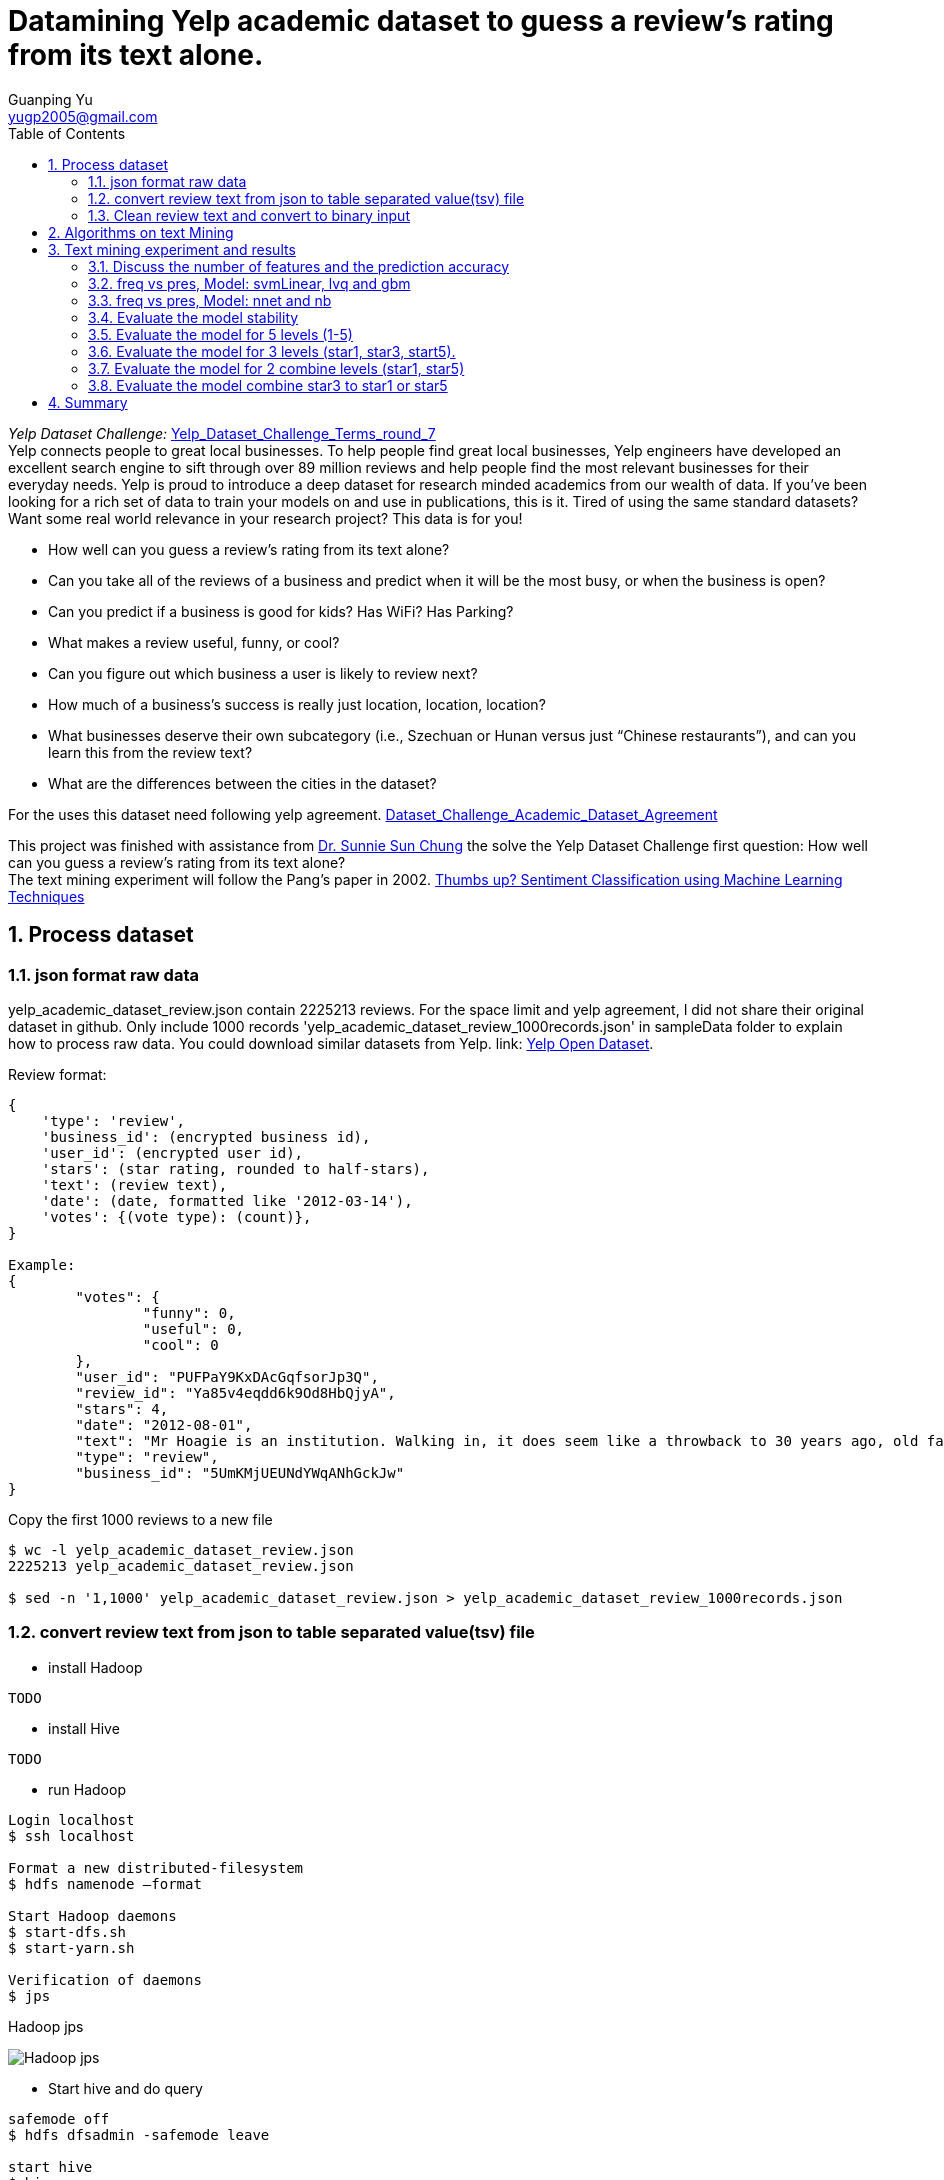 :imagesdir: media
:sectnums:
:toc:

= Datamining Yelp academic dataset to guess a review's rating from its text alone.
Guanping Yu <yugp2005@gmail.com>

_Yelp Dataset Challenge:_  link:.\reference\Yelp_Dataset_Challenge_Terms_round_7.pdf[Yelp_Dataset_Challenge_Terms_round_7] +
Yelp connects people to great local businesses. To help people find great local businesses,
Yelp engineers have developed an excellent search engine to sift through over 89 million reviews and help people find the
most relevant businesses for their everyday needs. Yelp is proud to introduce a deep dataset for research minded academics
from our wealth of data. If you’ve been looking for a rich set of data to train your models on and use in publications,
this is it. Tired of using the same standard datasets? Want some real world relevance in your research project? This data is for you! +

*	How well can you guess a review's rating from its text alone?
*	Can you take all of the reviews of a business and predict when it will be the most busy, or when the business is open?
*	Can you predict if a business is good for kids? Has WiFi? Has Parking?
*	What makes a review useful, funny, or cool?
*	Can you figure out which business a user is likely to review next?
*	How much of a business's success is really just location, location, location?
*	What businesses deserve their own subcategory (i.e., Szechuan or Hunan versus just “Chinese restaurants”), and can you learn this from the review text?
*	What are the differences between the cities in the dataset?

For the uses this dataset need following yelp agreement.
link:.\reference\Dataset_Challenge_Academic_Dataset_Agreement.pdf[Dataset_Challenge_Academic_Dataset_Agreement]

This project was finished with assistance from
link:http://cis.csuohio.edu/~sschung/?_ga=2.19094651.271117479.1587669425-2103934368.1586175169[Dr. Sunnie Sun Chung]
the solve the Yelp Dataset Challenge first question: How well can you guess a review’s rating from its text alone? +
The text mining experiment will follow the Pang’s paper in 2002.
link:https://www.aclweb.org/anthology/W02-1011/[Thumbs up? Sentiment Classification using Machine Learning Techniques]



== Process dataset

=== json format raw data
yelp_academic_dataset_review.json contain 2225213 reviews. For the space limit and yelp agreement, I did not share their
original dataset in github. Only include 1000 records 'yelp_academic_dataset_review_1000records.json' in sampleData folder to explain how to process raw data.
You could download similar datasets from Yelp. link:
link:https://www.yelp.com/dataset[Yelp Open Dataset].

Review format:
----
{
    'type': 'review',
    'business_id': (encrypted business id),
    'user_id': (encrypted user id),
    'stars': (star rating, rounded to half-stars),
    'text': (review text),
    'date': (date, formatted like '2012-03-14'),
    'votes': {(vote type): (count)},
}

Example:
{
	"votes": {
		"funny": 0,
		"useful": 0,
		"cool": 0
	},
	"user_id": "PUFPaY9KxDAcGqfsorJp3Q",
	"review_id": "Ya85v4eqdd6k9Od8HbQjyA",
	"stars": 4,
	"date": "2012-08-01",
	"text": "Mr Hoagie is an institution. Walking in, it does seem like a throwback to 30 years ago, old fashioned menu board, booths out of the 70s, and a large selection of food. Their speciality is the Italian Hoagie, and it is voted the best in the area year after year. I usually order the burger, while the patties are obviously cooked from frozen, all of the other ingredients are very fresh. Overall, its a good alternative to Subway, which is down the road.",
	"type": "review",
	"business_id": "5UmKMjUEUNdYWqANhGckJw"
}
----

Copy the first 1000 reviews to a new file
----
$ wc -l yelp_academic_dataset_review.json
2225213 yelp_academic_dataset_review.json

$ sed -n '1,1000' yelp_academic_dataset_review.json > yelp_academic_dataset_review_1000records.json
----

=== convert review text from json to table separated value(tsv) file

* install Hadoop
----
TODO
----

* install Hive
----
TODO
----

* run Hadoop
----
Login localhost
$ ssh localhost

Format a new distributed-filesystem
$ hdfs namenode –format

Start Hadoop daemons
$ start-dfs.sh
$ start-yarn.sh

Verification of daemons
$ jps
----
.Hadoop jps
image:Hadoop_jps.png[]

* Start hive and do query
----
safemode off
$ hdfs dfsadmin -safemode leave

start hive
$ hive
----

* Process json file with Hive. Import yelp_academic_dataset_review_1000records.json file into Hadoop and output null \000 separated file as following
----
hive>CREATE TABLE IF NOT EXISTS table1kreviews(str string);
hive> LOAD DATA LOCAL INPATH '/home/gpyu/yelp/yelpDatasets/yelp_academic_dataset_review_1000records.json' OVERWRITE INTO TABLE table1kreviews;

hive> INSERT OVERWRITE LOCAL DIRECTORY '/home/gpyu/hadoopOUT/' ROW FORMAT DELIMITED FIELDS TERMINATED BY '\000' SELECT GET_JSON_OBJECT(table1kreviews.str, '$.stars'), GET_JSON_OBJECT(table1kreviews.str, '$.user_id'), GET_JSON_OBJECT(table1kreviews.str, '$.review_id'), GET_JSON_OBJECT(table1kreviews.str, '$.date'), GET_JSON_OBJECT(table1kreviews.str, '$.type'), GET_JSON_OBJECT(table1kreviews.str, '$.business_id'), GET_JSON_OBJECT(table1kreviews.str, '$.text') from table1kreviews;
----
output file: /home/gpyu/hadoopOUT/000000_0. +
Rename '000000_0' to 'review_1k_col7_delim_null'

* Convert null separated file to table separated value (tsv) file with program totsv.c. +
The raw data is n columns null (0x00) separated file. The first column must be one char and other column should more one char.
The code was based on file review_1k_col7_delim_null which first column is 'stars' on char. If file pattern change, code need update accordingly.

----
#compile totsv.c
$ gcc totsv.c -o totsv

#run totsv.c
$ ./totsv review_1k_col7_delim_null review_1k_col7.tsv
----
.null separated file
image:File_Null_delim.png[]

.Table separated file
image:File_Table_delim.png[]

=== Clean review text and convert to binary input
To implement these machine learning algorithms on our document data, used the following standard bag-of-features framework.
Let {f~1~ , . . . , f~m~ } be a predefined set of m features that can appear in a document; examples include the word “still” or
the bigram “really stinks”. Let n~i~(d) be the number of times fi occurs in document d. Then, each document d is represented
by the document vector d := (n~1~(d), n~2~(d), . . . , n~m~(d)).
Reference:
link:https://www.aclweb.org/anthology/W02-1011/[Thumbs up? Sentiment Classification using Machine Learning Techniques]

* ToBinary.java convert review text to binary input (frequency and presence)
. clean the file: replace punctuation with space (not include single quote '').
. count the word.
. add negation not_ tag and count the word again.
. Select features by intersection wordcount and dictionary transfer text to binary using frequency of the features. +

* Dictionary: dic_pos_neg +
A list of positive and negative opinion words or sentiment words for English (6789 words).
Rerence:
link:http://www.cs.uic.edu/~liub/FBS/sentiment-analysis.html[Opinion Mining, Sentiment Analysis, and Opinion Spam Detection]

Compile and Run ToBinary
----
$ javac ToBinary.java
$ java ToBinary
Input the raw file:
review_1k_col7.tsv

Input the number of variables in the raw file:
7

Input the dictionary containing postive and negtive words:
dic_pos_neg

Start processing:
1. Count the observations in the input file
review_1k_col7.tsv has 1000 observations

2. Clean and tag file , word count: 99.90%

3. Select Features according to the dictionary and wordcount result
147 features were selected

4. Read clean taged text file and convert to binary: 99.90%

Process finish!


Process finish! Time taken 0.945 Second
----

== Algorithms on text Mining
The classification algorithms were used from
link:https://cran.r-project.org/web/packages/caret/[R caret package.]

. Naive Bayes (method = 'nb') +
For classification using package klaR with tuning parameters:

* Laplace Correction (fL, numeric)
* Distribution Type (usekernel, logical)
* Bandwidth Adjustment (adjust, numeric)

. Learning Vector Quantization (method = 'lvq') +
For classification using package class with tuning parameters:

* Codebook Size (size, numeric)
* Number of Prototypes (k, numeric)

. Neural Network (method = 'nnet') +
For classification and regression using package nnet with tuning parameters:

* Number of Hidden Units (size, numeric)
* Weight Decay (decay, numeric)

. Neural Networks with Feature Extraction (method = 'pcaNNet') +
For classification and regression using package nnet with tuning parameters:

* Number of Hidden Units (size, numeric)
* Weight Decay (decay, numeric)

. Support Vector Machines with Linear Kernel (method = 'svmLinear') +
For classification and regression using package kernlab with tuning parameters:

* Cost (C, numeric)

. Support Vector Machines with Linear Kernel (method = 'svmLinear2') +
For classification and regression using package e1071 with tuning parameters:

* Cost (cost, numeric)

. Linear Support Vector Machines with ClassWeights (method = 'svmLinearWeights') +
For classification using package e1071 with tuning parameters:

* Cost (cost, numeric)
* Class Weight (weight, numeric)

. k-Nearest Neighbors (method = 'knn') +
For classification and regression with tuning parameters:

* Number of Neighbors (k, numeric)

. Support Vector Machines with Radial Basis Function Kernel (method = 'svmRadial') +
For classification and regression using package kernlab with tuning parameters:

* Sigma (sigma, numeric)
* Cost (C, numeric)

. Stochastic Gradient Boosting (method = 'gbm') +
For classification and regression using packages gbm and plyr with tuning parameters:

* Number of Boosting Iterations (n.trees, numeric)
* Max Tree Depth (interaction.depth, numeric)
* Shrinkage (shrinkage, numeric)
* Min. Terminal Node Size (n.minobsinnode, numeric)

== Text mining experiment and results

R and Rstudio
----
TODO version and how to run
----

===	Discuss the number of features and the prediction accuracy
2k dataset contain only star1 and star5, 1k per each.
feature frequency (the number of times fi occurs in whole dataset.)
(01 >= 1; 04 >= 4; 20 >= 20 (1% number of observations)). Discuss the number of features and the prediction accuracy +
Model: svmLinear +
File: review_2k_binfreq_svm.RData +
image:review_2k_binfreq_svm.png[review_2k_binfreq_svm]

----
> summary(results_svmLinear)

Call:
summary.resamples(object = results_svmLinear)

Models: freq01, freq04, freq20
Number of resamples: 30

Accuracy
            Min. 1st Qu. Median   Mean 3rd Qu.  Max. NA's
freq01 0.850  0.8800 0.8925 0.8928  0.9050 0.955    0
freq04 0.805  0.8462 0.8650 0.8638  0.8838 0.925    0
freq20 0.830  0.8650 0.8750 0.8767  0.8900 0.920    0

Kappa
           Min. 1st Qu. Median   Mean 3rd Qu. Max. NA's
freq01 0.70  0.7600  0.785 0.7857  0.8100 0.91    0
freq04 0.61  0.6925  0.730 0.7277  0.7675 0.85    0
freq20 0.66  0.7300  0.750 0.7533  0.7800 0.84    0

> dotplot(results_svmLinear)
----
.review_2k_binfreq_svm_dotplot
image:review_2k_binfreq_svm_dotplot.png[]

*Discussion:* The best one is freq01 which has 1767 features, freq20 has 150 features.
The accuracy for these two set are almost same (89.3% vs 87.7%). Freq04 has 641 features and accuracy is 86.4%.
In order to save computation time, the number of features fi in the whole dataset will be >= 1% number of observations.

=== freq vs pres, Model: svmLinear, lvq and gbm
2k dataset contain only star1 and star5, 1k per each.  Frequency of features vs presence of features (freq vs pres) +
Model: svmLinear, lvq and gbm +
File: review_2k_star2_bin_svm_gbm_lvq.RData +
image:review_2k_star2_bin_svm_gbm_lvq.png[review_2k_star2_bin_svm_gbm_lvq]

----
> summary(results)

Call:
summary.resamples(object = results)

Models: svmFreq, svmPres, lvqFreq, lvqPres, gbmFreq, gbmPres
Number of resamples: 30

Accuracy
         Min. 1st Qu. Median   Mean 3rd Qu.  Max. NA's
svmFreq 0.840  0.8650  0.875 0.8762   0.890 0.915    0
svmPres 0.840  0.8550  0.870 0.8715   0.885 0.915    0
lvqFreq 0.765  0.8025  0.835 0.8303   0.855 0.885    0
lvqPres 0.790  0.8162  0.845 0.8405   0.860 0.900    0
gbmFreq 0.835  0.8600  0.875 0.8758   0.890 0.925    0
gbmPres 0.840  0.8650  0.880 0.8787   0.895 0.920    0

Kappa
        Min. 1st Qu. Median   Mean 3rd Qu. Max. NA's
svmFreq 0.68  0.7300   0.75 0.7523    0.78 0.83    0
svmPres 0.68  0.7100   0.74 0.7430    0.77 0.83    0
lvqFreq 0.53  0.6050   0.67 0.6607    0.71 0.77    0
lvqPres 0.58  0.6325   0.69 0.6810    0.72 0.80    0
gbmFreq 0.67  0.7200   0.75 0.7517    0.78 0.85    0
gbmPres 0.68  0.7300   0.76 0.7573    0.79 0.84    0

> dotplot(results)
----
.review_2k_star2_bin_svm_gbm_lvq_dotplot
image:review_2k_star2_bin_svm_gbm_lvq_dotplot.png[]

*Discussion:* the frequency and presence of features show similar accuracy for gbm, svmLinear and lvq model.
Gbm and svmLinear models accuracy (88%) higher than lvq model (84%).

=== freq vs pres, Model: nnet and nb
2k dataset contain only star1 and star5, 1k per each.  Frequency of features vs presence of features (freq vs pres)
Another two classification model nnet and nb +
Model: nnet and nb
File: review_2k_star2_bin_nb_nnt.RData
image:review_2k_star2_bin_nb_nnt.png[]

----
> summary(results)

Call:
summary.resamples(object = results)

Models: nbFreq, nbPres, nnetFreq, nnetPres, PcaNNetFreq, PcaNNetPres
Number of resamples: 30

Accuracy
             Min. 1st Qu. Median   Mean 3rd Qu.  Max. NA's
nbFreq      0.495  0.5050 0.5100 0.5168  0.5250 0.555    0
nbPres      0.510  0.6025 0.6575 0.6842  0.7650 0.910    0
nnetFreq    0.840  0.8662 0.8775 0.8807  0.8900 0.930    0
nnetPres    0.845  0.8650 0.8800 0.8812  0.8988 0.920    0
PcaNNetFreq 0.805  0.8650 0.8775 0.8732  0.8888 0.915    0
PcaNNetPres 0.830  0.8550 0.8700 0.8755  0.9038 0.910    0

Kappa
             Min. 1st Qu. Median    Mean 3rd Qu. Max. NA's
nbFreq      -0.01  0.0100  0.020 0.03367  0.0500 0.11    0
nbPres       0.02  0.2050  0.315 0.36830  0.5300 0.82    0
nnetFreq     0.68  0.7325  0.755 0.76130  0.7800 0.86    0
nnetPres     0.69  0.7300  0.760 0.76230  0.7975 0.84    0
PcaNNetFreq  0.61  0.7300  0.755 0.74630  0.7775 0.83    0
PcaNNetPres  0.66  0.7100  0.740 0.75100  0.8075 0.82    0

> dotplot(results)
----

.review_2k_star2_bin_nb_nnt_dotplot
image:review_2k_star2_bin_nb_nnt_dotplot.png[]

*Discussion:* for naïve Bayes (nb) model both presence and frequency of features showed lower accuracy (freq 51.7%, pres 68.4%).
Neural network (nnet) and Neural Networks with Feature Extraction (PcaNNet) showed higher accuracy(87.3~88.1%),
similar with svm and gbm models (88%).

=== Evaluate the model stability
2k dataset (a-d four different 2k samples) contain only star1 and star5, 1k per each.
To evaluate the model stability, we random selected four group 2k data from yelp review. +
File: review_2k_binfreq_abcd_svm.RData +
Model: svmLinear +
image:review_2k_binfreq_abcd_svm.png[]

----
> summary(results_svmLinear_abcd)

Call:
summary.resamples(object = results_svmLinear_abcd)

Models: a_2k, b_2k, c_2k, d_2k
Number of resamples: 30

Accuracy
      Min. 1st Qu. Median   Mean 3rd Qu.  Max. NA's
a_2k 0.810  0.8650  0.875 0.8752  0.8938 0.925    0
b_2k 0.835  0.8662  0.880 0.8812  0.8950 0.915    0
c_2k 0.835  0.8650  0.880 0.8810  0.8950 0.915    0
d_2k 0.855  0.8762  0.885 0.8893  0.9000 0.935    0

Kappa
     Min. 1st Qu. Median   Mean 3rd Qu. Max. NA's
a_2k 0.62  0.7300   0.75 0.7503  0.7875 0.85    0
b_2k 0.67  0.7325   0.76 0.7623  0.7900 0.83    0
c_2k 0.67  0.7300   0.76 0.7620  0.7900 0.83    0
d_2k 0.71  0.7525   0.77 0.7787  0.8000 0.87    0

> dotplot(results_svmLinear_abcd)
----

.review_2k_binfreq_abcd_svm_dotplot
image:review_2k_binfreq_abcd_svm_dotplot.png[]

*Discussion:* compare with previous 2k dataset, no matter we select different sample.
The prediction accuracies are same for the same model.

=== Evaluate the model for 5 levels (1-5)
5k dataset contain star1 to star5, 1k per each. To evaluate the model for 5 levels (1-5). +
File: review_5k_bin_svm_gbm_lvq.RData +
Model: svmLinear, gbm and lvq +
image:review_5k_bin_svm_gbm_lvq.png[review_5k_bin_svm_gbm_lvq]

----
> summary(results)

Call:
summary.resamples(object = results)

Models: svmFreq, svmPres, lvqFreq, lvqPres, gbmFreq, gbmPres
Number of resamples: 30

Accuracy
         Min. 1st Qu. Median   Mean 3rd Qu.  Max. NA's
svmFreq 0.414  0.4320  0.446 0.4471  0.4650 0.482    0
svmPres 0.408  0.4380  0.448 0.4492  0.4540 0.492    0
lvqFreq 0.336  0.3505  0.376 0.3717  0.3860 0.412    0
lvqPres 0.334  0.3580  0.369 0.3718  0.3860 0.414    0
gbmFreq 0.404  0.4345  0.449 0.4459  0.4595 0.492    0
gbmPres 0.414  0.4300  0.446 0.4449  0.4580 0.484    0

Kappa
          Min. 1st Qu. Median   Mean 3rd Qu.   Max. NA's
svmFreq 0.2675  0.2900 0.3075 0.3089  0.3313 0.3525    0
svmPres 0.2600  0.2975 0.3100 0.3115  0.3175 0.3650    0
lvqFreq 0.1700  0.1881 0.2200 0.2147  0.2325 0.2650    0
lvqPres 0.1675  0.1975 0.2112 0.2147  0.2325 0.2675    0
gbmFreq 0.2550  0.2931 0.3113 0.3073  0.3244 0.3650    0
gbmPres 0.2675  0.2875 0.3075 0.3061  0.3225 0.3550    0

> dotplot(results)
----

.review_5k_bin_svm_gbm_lvq_dotplot
image:review_5k_bin_svm_gbm_lvq_dotplot.png[]

*Discussion:* When level increase (from level 2 to level 5), the model prediction accuracy decrease from 88% to 44%.

=== Evaluate the model for 3 levels (star1, star3, start5).
As increase level from 2 to 5 cause model prediction accuracy decrease, combine the middle level, test model for level 3. +
5k dataset contain star1 to star5, 1k per each. Assign star2 to star1, star4 to star5.  To evaluate the model for 3 levels (1, 3, 5). +
File: review_5k_star3_bin_svm_gbm_lvq.RData +
Model: svmLinear, gbm and lvq +
image:review_5k_star3_bin_svm_gbm_lvq.png[]

----
> summary(results3)

Call:
summary.resamples(object = results3)

Models: svmFreqL3, svmPresL3, lvqFreqL3, lvqPresL3, gbmFreqL3, gbmPresL3
Number of resamples: 30

Accuracy
           Min. 1st Qu. Median   Mean 3rd Qu.  Max. NA's
svmFreqL3 0.644  0.6535  0.669 0.6726  0.6925 0.714    0
svmPresL3 0.640  0.6510  0.664 0.6669  0.6835 0.700    0
lvqFreqL3 0.548  0.5835  0.607 0.6007  0.6180 0.654    0
lvqPresL3 0.550  0.6010  0.611 0.6105  0.6235 0.650    0
gbmFreqL3 0.626  0.6660  0.674 0.6757  0.6930 0.720    0
gbmPresL3 0.632  0.6620  0.674 0.6759  0.6880 0.716    0

Kappa
            Min. 1st Qu. Median   Mean 3rd Qu.   Max. NA's
svmFreqL3 0.4239  0.4402 0.4644 0.4700  0.5020 0.5396    0
svmPresL3 0.4182  0.4381 0.4572 0.4615  0.4864 0.5139    0
lvqFreqL3 0.2643  0.3224 0.3562 0.3463  0.3735 0.4283    0
lvqPresL3 0.2579  0.3429 0.3560 0.3576  0.3769 0.4240    0
gbmFreqL3 0.3983  0.4624 0.4744 0.4769  0.5051 0.5481    0
gbmPresL3 0.4068  0.4542 0.4730 0.4772  0.4973 0.5425    0

> dotplot(results3)
----

.review_5k_star3_bin_svm_gbm_lvq_dotplot
image:review_5k_star3_bin_svm_gbm_lvq_dotplot.png[]

*Discussion:* When level 5 decrease to level 3, the prediction accuracy increase. svmLinear model from 44% to 66%.

=== Evaluate the model for 2 combine levels (star1, star5)
Reduce level (5->3) increase model prediction accuracy, continue investigate combine levels to 2. +
5k dataset contain star1 to star5, 1k per each. Assign star2 and star3 to star1, star4 to star5. To evaluate the model for 2 levels (star1, star5).
File: review_5k_star2a_bin_svm_gbm_lvq.RData +
Model: svmLinear, gbm and lvq +
image:review_5k_star2a_bin_svm_gbm_lvq.png[]

----
> summary(results2a)

Call:
summary.resamples(object = results2a)

Models: svmFreq2a, svmPres2a, lvqFreq2a, lvqPres2a, gbmFreq2a, gbmPres2a
Number of resamples: 30

Accuracy
           Min. 1st Qu. Median   Mean 3rd Qu.  Max. NA's
svmFreq2a 0.750  0.7770  0.786 0.7917  0.8090 0.828    0
svmPres2a 0.738  0.7790  0.789 0.7927  0.8080 0.832    0
lvqFreq2a 0.686  0.7120  0.727 0.7297  0.7455 0.802    0
lvqPres2a 0.700  0.7105  0.725 0.7271  0.7380 0.774    0
gbmFreq2a 0.742  0.7685  0.784 0.7844  0.7995 0.824    0
gbmPres2a 0.748  0.7720  0.785 0.7861  0.8000 0.830    0

Kappa
            Min. 1st Qu. Median   Mean 3rd Qu.   Max. NA's
svmFreq2a 0.4672  0.5263 0.5431 0.5577  0.5928 0.6362    0
svmPres2a 0.4482  0.5345 0.5509 0.5615  0.5896 0.6471    0
lvqFreq2a 0.3108  0.3847 0.4052 0.4158  0.4572 0.5773    0
lvqPres2a 0.3416  0.3807 0.3963 0.4108  0.4356 0.5100    0
gbmFreq2a 0.4482  0.5046 0.5357 0.5395  0.5739 0.6233    0
gbmPres2a 0.4615  0.5099 0.5380 0.5432  0.5712 0.6371    0

> dotplot(results2a)
----

.review_5k_star2a_bin_svm_gbm_lvq_dotplot
image:review_5k_star2a_bin_svm_gbm_lvq_dotplot.png[]

*Discussion:* The level decrease the accuracy increase. Level 3 to level 2, the accuracy from 66% to 79%.

=== Evaluate the model combine star3 to star1 or star5
To discuss which combination is better?

. Assign star2 and star3 to star1, star4 to star5
. Assign star2 to star1, star4 and star3 to star5

5k dataset contain star1 to star5, 1k per each. Assign star2 to star1, star4 and star3 to star5. +
File: review_5k_star2b_bin_svm_gbm_lvq.RData +
Model: svmLinear, gbm and lvq +
image:review_5k_star2b_bin_svm_gbm_lvq.png[]

----
> summary(results2b)

Call:
summary.resamples(object = results2b)

Models: svmFreq2b, svmPres2b, lvqFreq2b, lvqPres2b, gbmFreq2b, gbmPres2b
Number of resamples: 30

Accuracy
           Min. 1st Qu. Median   Mean 3rd Qu.  Max. NA's
svmFreq2b 0.726  0.7590  0.776 0.7733  0.7910 0.812    0
svmPres2b 0.736  0.7725  0.783 0.7824  0.7900 0.830    0
lvqFreq2b 0.674  0.7120  0.726 0.7227  0.7355 0.768    0
lvqPres2b 0.692  0.7180  0.734 0.7321  0.7460 0.778    0
gbmFreq2b 0.734  0.7605  0.773 0.7712  0.7840 0.800    0
gbmPres2b 0.728  0.7600  0.771 0.7697  0.7835 0.802    0

Kappa
            Min. 1st Qu. Median   Mean 3rd Qu.   Max. NA's
svmFreq2b 0.4100  0.4848 0.5174 0.5117  0.5526 0.5983    0
svmPres2b 0.4330  0.5104 0.5345 0.5339  0.5534 0.6389    0
lvqFreq2b 0.3160  0.3788 0.4182 0.4065  0.4337 0.4983    0
lvqPres2b 0.3390  0.3953 0.4350 0.4272  0.4574 0.5301    0
gbmFreq2b 0.4192  0.4799 0.5077 0.5020  0.5302 0.5719    0
gbmPres2b 0.4077  0.4746 0.5013 0.4992  0.5301 0.5729    0

> dotplot(results2b)
----

.review_5k_star2b_bin_svm_gbm_lvq_dotplot
image:review_5k_star2b_bin_svm_gbm_lvq_dotplot.png[]

*Discussion:* There is no significant difference when assign star3 to star1 (2a 79%) or star5 (2b 78%) for svmLinear model.

== Summary
This project was designed to solve the Yelp Dataset Challenge first question: How well can you guess a review’s rating from its text alone? +

Process raw review Json data to table separated file (tsv) and convert review text to binary input. Implement machine learning algorithms
according to link:https://www.aclweb.org/anthology/W02-1011/[Pang's paper].

The result was promising, model was robust and when combine levels to 2 (star1, star5), predict review's rating from its text alone accuracy could reach 80%.

